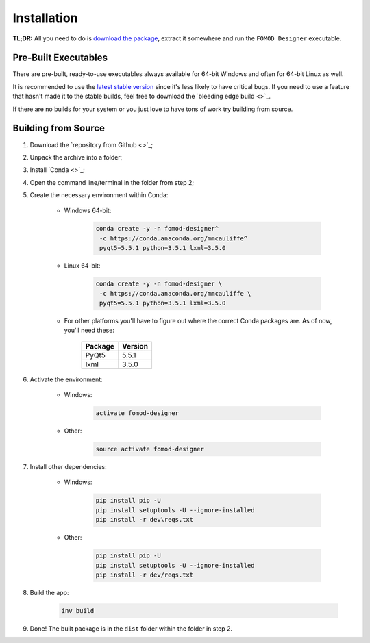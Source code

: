 Installation
============

**TL;DR:** All you need to do is `download the package <https://github.com/GandaG/fomod-editor/releases/latest>`_,
extract it somewhere and run the ``FOMOD Designer`` executable.

Pre-Built Executables
+++++++++++++++++++++

There are pre-built, ready-to-use executables always available for
64-bit Windows and often for 64-bit Linux as well.

It is recommended to use the `latest stable version <https://github.com/GandaG/fomod-editor/releases/latest>`_
since it's less likely to have critical bugs. If you need to use a feature that
hasn't made it to the stable builds, feel free to download the `bleeding edge build <>`_.

If there are no builds for your system or you just love to have tons
of work try building from source.

Building from Source
++++++++++++++++++++

1. Download the `repository from Github <>`_;

2. Unpack the archive into a folder;

3. Install `Conda <>`_;

4. Open the command line/terminal in the folder from step 2;

5. Create the necessary environment within Conda:

    * Windows 64-bit:

        .. code-block:: batch

            conda create -y -n fomod-designer^
             -c https://conda.anaconda.org/mmcauliffe^
             pyqt5=5.5.1 python=3.5.1 lxml=3.5.0

    * Linux 64-bit:

        .. code-block:: shell

            conda create -y -n fomod-designer \
             -c https://conda.anaconda.org/mmcauliffe \
             pyqt5=5.5.1 python=3.5.1 lxml=3.5.0

    * For other platforms you'll have to figure out where the correct Conda packages are. As of now, you'll need these:

        ======= =======
        Package Version
        ======= =======
        PyQt5   5.5.1
        lxml    3.5.0
        ======= =======

6. Activate the environment:

    * Windows:

        .. code-block:: batch

            activate fomod-designer

    * Other:

        .. code-block:: shell

            source activate fomod-designer

7. Install other dependencies:

    * Windows:

        .. code-block:: batch

            pip install pip -U
            pip install setuptools -U --ignore-installed
            pip install -r dev\reqs.txt

    * Other:

        .. code-block:: shell

            pip install pip -U
            pip install setuptools -U --ignore-installed
            pip install -r dev/reqs.txt

8. Build the app:

    .. code-block:: shell

        inv build

9. Done! The built package is in the ``dist`` folder within the folder in step 2.

